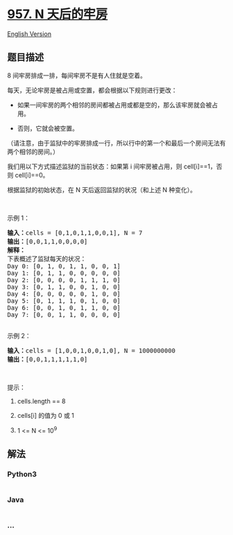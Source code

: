 * [[https://leetcode-cn.com/problems/prison-cells-after-n-days][957. N
天后的牢房]]
  :PROPERTIES:
  :CUSTOM_ID: n-天后的牢房
  :END:
[[./solution/0900-0999/0957.Prison Cells After N Days/README_EN.org][English
Version]]

** 题目描述
   :PROPERTIES:
   :CUSTOM_ID: 题目描述
   :END:

#+begin_html
  <!-- 这里写题目描述 -->
#+end_html

#+begin_html
  <p>
#+end_html

8 间牢房排成一排，每间牢房不是有人住就是空着。

#+begin_html
  </p>
#+end_html

#+begin_html
  <p>
#+end_html

每天，无论牢房是被占用或空置，都会根据以下规则进行更改：

#+begin_html
  </p>
#+end_html

#+begin_html
  <ul>
#+end_html

#+begin_html
  <li>
#+end_html

如果一间牢房的两个相邻的房间都被占用或都是空的，那么该牢房就会被占用。

#+begin_html
  </li>
#+end_html

#+begin_html
  <li>
#+end_html

否则，它就会被空置。

#+begin_html
  </li>
#+end_html

#+begin_html
  </ul>
#+end_html

#+begin_html
  <p>
#+end_html

（请注意，由于监狱中的牢房排成一行，所以行中的第一个和最后一个房间无法有两个相邻的房间。）

#+begin_html
  </p>
#+end_html

#+begin_html
  <p>
#+end_html

我们用以下方式描述监狱的当前状态：如果第 i 间牢房被占用，则
cell[i]==1，否则 cell[i]==0。

#+begin_html
  </p>
#+end_html

#+begin_html
  <p>
#+end_html

根据监狱的初始状态，在 N 天后返回监狱的状况（和上述 N 种变化）。

#+begin_html
  </p>
#+end_html

#+begin_html
  <p>
#+end_html

 

#+begin_html
  </p>
#+end_html

#+begin_html
  <ol>
#+end_html

#+begin_html
  </ol>
#+end_html

#+begin_html
  <p>
#+end_html

示例 1：

#+begin_html
  </p>
#+end_html

#+begin_html
  <pre><strong>输入：</strong>cells = [0,1,0,1,1,0,0,1], N = 7
  <strong>输出：</strong>[0,0,1,1,0,0,0,0]
  <strong>解释：
  </strong>下表概述了监狱每天的状况：
  Day 0: [0, 1, 0, 1, 1, 0, 0, 1]
  Day 1: [0, 1, 1, 0, 0, 0, 0, 0]
  Day 2: [0, 0, 0, 0, 1, 1, 1, 0]
  Day 3: [0, 1, 1, 0, 0, 1, 0, 0]
  Day 4: [0, 0, 0, 0, 0, 1, 0, 0]
  Day 5: [0, 1, 1, 1, 0, 1, 0, 0]
  Day 6: [0, 0, 1, 0, 1, 1, 0, 0]
  Day 7: [0, 0, 1, 1, 0, 0, 0, 0]

  </pre>
#+end_html

#+begin_html
  <p>
#+end_html

示例 2：

#+begin_html
  </p>
#+end_html

#+begin_html
  <pre><strong>输入：</strong>cells = [1,0,0,1,0,0,1,0], N = 1000000000
  <strong>输出：</strong>[0,0,1,1,1,1,1,0]
  </pre>
#+end_html

#+begin_html
  <p>
#+end_html

 

#+begin_html
  </p>
#+end_html

#+begin_html
  <p>
#+end_html

提示：

#+begin_html
  </p>
#+end_html

#+begin_html
  <ol>
#+end_html

#+begin_html
  <li>
#+end_html

cells.length == 8

#+begin_html
  </li>
#+end_html

#+begin_html
  <li>
#+end_html

cells[i] 的值为 0 或 1 

#+begin_html
  </li>
#+end_html

#+begin_html
  <li>
#+end_html

1 <= N <= 10^9

#+begin_html
  </li>
#+end_html

#+begin_html
  </ol>
#+end_html

** 解法
   :PROPERTIES:
   :CUSTOM_ID: 解法
   :END:

#+begin_html
  <!-- 这里可写通用的实现逻辑 -->
#+end_html

#+begin_html
  <!-- tabs:start -->
#+end_html

*** *Python3*
    :PROPERTIES:
    :CUSTOM_ID: python3
    :END:

#+begin_html
  <!-- 这里可写当前语言的特殊实现逻辑 -->
#+end_html

#+begin_src python
#+end_src

*** *Java*
    :PROPERTIES:
    :CUSTOM_ID: java
    :END:

#+begin_html
  <!-- 这里可写当前语言的特殊实现逻辑 -->
#+end_html

#+begin_src java
#+end_src

*** *...*
    :PROPERTIES:
    :CUSTOM_ID: section
    :END:
#+begin_example
#+end_example

#+begin_html
  <!-- tabs:end -->
#+end_html
